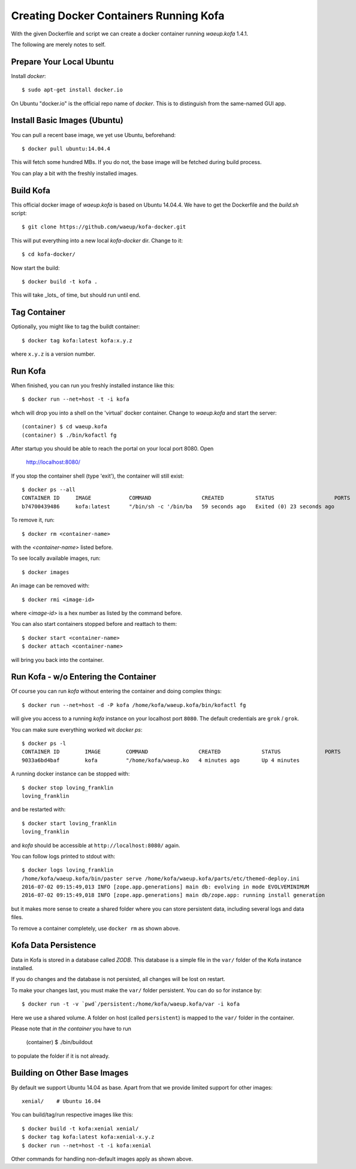 Creating Docker Containers Running Kofa
=======================================

With the given Dockerfile and script we can create a docker container
running `waeup.kofa` 1.4.1.

The following are merely notes to self.

Prepare Your Local Ubuntu
-------------------------

Install `docker`::

  $ sudo apt-get install docker.io

On Ubuntu "docker.io" is the official repo name of `docker`. This is
to distinguish from the same-named GUI app.


Install Basic Images (Ubuntu)
-----------------------------

You can pull a recent base image, we yet use Ubuntu, beforehand::

  $ docker pull ubuntu:14.04.4

This will fetch some hundred MBs. If you do not, the base image will
be fetched during build process.

You can play a bit with the freshly installed images.


Build Kofa
----------

This official docker image of `waeup.kofa` is based on Ubuntu
14.04.4. We have to get the Dockerfile and the `build.sh` script::

  $ git clone https://github.com/waeup/kofa-docker.git

This will put everything into a new local `kofa-docker` dir. Change to
it::

  $ cd kofa-docker/

Now start the build::

  $ docker build -t kofa .

This will take _lots_ of time, but should run until end.


Tag Container
-------------

Optionally, you might like to tag the buildt container::

  $ docker tag kofa:latest kofa:x.y.z

where ``x.y.z`` is a version number.


Run Kofa
--------

When finished, you can run you freshly installed instance like this::

  $ docker run --net=host -t -i kofa

whch will drop you into a shell on the 'virtual' docker
container. Change to `waeup.kofa` and start the server::

  (container) $ cd waeup.kofa
  (container) $ ./bin/kofactl fg

After startup you should be able to reach the portal on your local
port 8080. Open

  http://localhost:8080/

If you stop the container shell (type 'exit'), the container will
still exist::

  $ docker ps --all
  CONTAINER ID     IMAGE            COMMAND                CREATED          STATUS                   PORTS            NAMES
  b74700439486     kofa:latest      "/bin/sh -c '/bin/ba   59 seconds ago   Exited (0) 23 seconds ago                 hopeful_ptolemy


To remove it, run::

  $ docker rm <container-name>

with the `<container-name>` listed before.

To see locally available images, run::

  $ docker images

An image can be removed with::

  $ docker rmi <image-id>

where `<image-id>` is a hex number as listed by the command
before.

You can also start containers stopped before and reattach to them::

  $ docker start <container-name>
  $ docker attach <container-name>

will bring you back into the container.


Run Kofa - w/o Entering the Container
-------------------------------------

Of course you can run `kofa` without entering the container and doing
complex things::

  $ docker run --net=host -d -P kofa /home/kofa/waeup.kofa/bin/kofactl fg

will give you access to a running `kofa` instance on your localhost
port ``8080``. The default credentials are ``grok`` / ``grok``.

You can make sure everything worked wit `docker ps`::

  $ docker ps -l
  CONTAINER ID        IMAGE        COMMAND                CREATED             STATUS              PORTS               NAMES
  9033a6bd4baf        kofa         "/home/kofa/waeup.ko   4 minutes ago       Up 4 minutes                            loving_franklin

A running docker instance can be stopped with::

  $ docker stop loving_franklin
  loving_franklin

and be restarted with::

  $ docker start loving_franklin
  loving_franklin

and `kofa` should be accessible at ``http://localhost:8080/`` again.

You can follow logs printed to stdout with::

  $ docker logs loving_franklin
  /home/kofa/waeup.kofa/bin/paster serve /home/kofa/waeup.kofa/parts/etc/themed-deploy.ini
  2016-07-02 09:15:49,013 INFO [zope.app.generations] main db: evolving in mode EVOLVEMINIMUM
  2016-07-02 09:15:49,018 INFO [zope.app.generations] main db/zope.app: running install generation

but it makes more sense to create a shared folder where you can store
persistent data, including several logs and data files.

To remove a container completely, use ``docker rm`` as shown above.


Kofa Data Persistence
---------------------

Data in Kofa is stored in a database called `ZODB`. This database is a
simple file in the ``var/`` folder of the Kofa instance installed.

If you do changes and the database is not persisted, all changes will
be lost on restart.

To make your changes last, you must make the ``var/`` folder
persistent. You can do so for instance by::

  $ docker run -t -v `pwd`/persistent:/home/kofa/waeup.kofa/var -i kofa

Here we use a shared volume. A folder on host (called ``persistent``)
is mapped to the ``var/`` folder in the container.

Please note that *in the container* you have to run

  (container) $ ./bin/buildout

to populate the folder if it is not already.



Building on Other Base Images
-----------------------------

By default we support Ubuntu 14.04 as base. Apart from that we provide
limited support for other images::

  xenial/    # Ubuntu 16.04

You can build/tag/run respective images like this::

  $ docker build -t kofa:xenial xenial/
  $ docker tag kofa:latest kofa:xenial-x.y.z
  $ docker run --net=host -t -i kofa:xenial

Other commands for handling non-default images apply as shown above.
